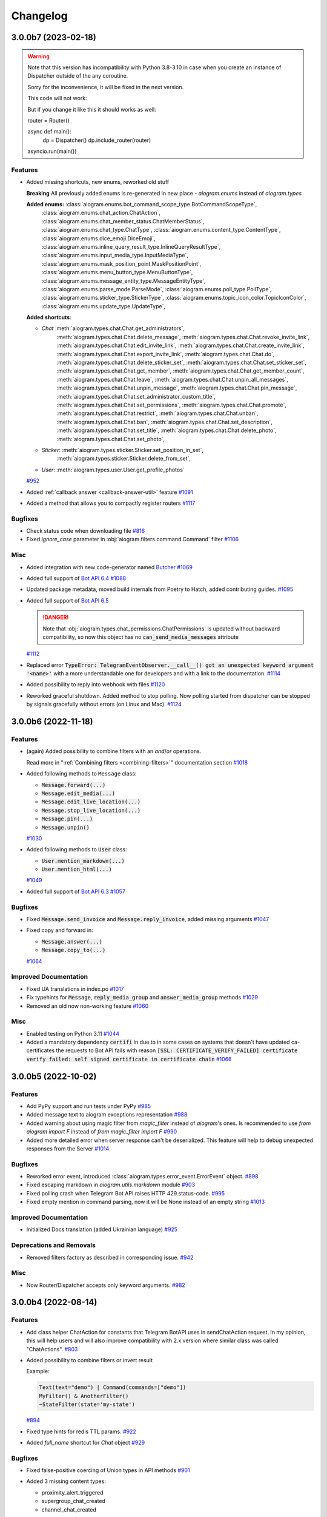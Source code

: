 =========
Changelog
=========

..
    You should *NOT* be adding new change log entries to this file, this
    file is managed by towncrier. You *may* edit previous change logs to
    fix problems like typo corrections or such.
    To add a new change log entry, please see
    https://pip.pypa.io/en/latest/development/#adding-a-news-entry
    we named the news folder "CHANGES".

    WARNING: Don't drop the next directive!

.. towncrier-draft-entries:: |release| [UNRELEASED DRAFT]

.. towncrier release notes start

3.0.0b7 (2023-02-18)
=====================

.. warning::

    Note that this version has incompatibility with Python 3.8-3.10 in case when you create an instance of Dispatcher outside of the any coroutine.

    Sorry for the inconvenience, it will be fixed in the next version.

    This code will not work:

    .. code-block:: python
        dp = Dispatcher()

        def main():
            dp.run_polling()

        main()

    But if you change it like this it should works as well:

    .. code-block:: python

    router = Router()

    async def main():
        dp = Dispatcher()
        dp.include_router(router)

    asyncio.run(main())


Features
--------

- Added missing shortcuts, new enums, reworked old stuff

  **Breaking**
  All previously added enums is re-generated in new place - `aiogram.enums` instead of `aiogram.types`

  **Added enums:** :class:`aiogram.enums.bot_command_scope_type.BotCommandScopeType`,
      :class:`aiogram.enums.chat_action.ChatAction`,
      :class:`aiogram.enums.chat_member_status.ChatMemberStatus`,
      :class:`aiogram.enums.chat_type.ChatType`,
      :class:`aiogram.enums.content_type.ContentType`,
      :class:`aiogram.enums.dice_emoji.DiceEmoji`,
      :class:`aiogram.enums.inline_query_result_type.InlineQueryResultType`,
      :class:`aiogram.enums.input_media_type.InputMediaType`,
      :class:`aiogram.enums.mask_position_point.MaskPositionPoint`,
      :class:`aiogram.enums.menu_button_type.MenuButtonType`,
      :class:`aiogram.enums.message_entity_type.MessageEntityType`,
      :class:`aiogram.enums.parse_mode.ParseMode`,
      :class:`aiogram.enums.poll_type.PollType`,
      :class:`aiogram.enums.sticker_type.StickerType`,
      :class:`aiogram.enums.topic_icon_color.TopicIconColor`,
      :class:`aiogram.enums.update_type.UpdateType`,

  **Added shortcuts**:

  - *Chat* :meth:`aiogram.types.chat.Chat.get_administrators`,
      :meth:`aiogram.types.chat.Chat.delete_message`,
      :meth:`aiogram.types.chat.Chat.revoke_invite_link`,
      :meth:`aiogram.types.chat.Chat.edit_invite_link`,
      :meth:`aiogram.types.chat.Chat.create_invite_link`,
      :meth:`aiogram.types.chat.Chat.export_invite_link`,
      :meth:`aiogram.types.chat.Chat.do`,
      :meth:`aiogram.types.chat.Chat.delete_sticker_set`,
      :meth:`aiogram.types.chat.Chat.set_sticker_set`,
      :meth:`aiogram.types.chat.Chat.get_member`,
      :meth:`aiogram.types.chat.Chat.get_member_count`,
      :meth:`aiogram.types.chat.Chat.leave`,
      :meth:`aiogram.types.chat.Chat.unpin_all_messages`,
      :meth:`aiogram.types.chat.Chat.unpin_message`,
      :meth:`aiogram.types.chat.Chat.pin_message`,
      :meth:`aiogram.types.chat.Chat.set_administrator_custom_title`,
      :meth:`aiogram.types.chat.Chat.set_permissions`,
      :meth:`aiogram.types.chat.Chat.promote`,
      :meth:`aiogram.types.chat.Chat.restrict`,
      :meth:`aiogram.types.chat.Chat.unban`,
      :meth:`aiogram.types.chat.Chat.ban`,
      :meth:`aiogram.types.chat.Chat.set_description`,
      :meth:`aiogram.types.chat.Chat.set_title`,
      :meth:`aiogram.types.chat.Chat.delete_photo`,
      :meth:`aiogram.types.chat.Chat.set_photo`,
  - *Sticker*: :meth:`aiogram.types.sticker.Sticker.set_position_in_set`,
      :meth:`aiogram.types.sticker.Sticker.delete_from_set`,
  - *User*: :meth:`aiogram.types.user.User.get_profile_photos`
  `#952 <https://github.com/aiogram/aiogram/issues/952>`_
- Added :ref:`callback answer <callback-answer-util>` feature
  `#1091 <https://github.com/aiogram/aiogram/issues/1091>`_
- Added a method that allows you to compactly register routers
  `#1117 <https://github.com/aiogram/aiogram/issues/1117>`_


Bugfixes
--------

- Check status code when downloading file
  `#816 <https://github.com/aiogram/aiogram/issues/816>`_
- Fixed `ignore_case` parameter in :obj:`aiogram.filters.command.Command` filter
  `#1106 <https://github.com/aiogram/aiogram/issues/1106>`_


Misc
----

- Added integration with new code-generator named `Butcher <https://github.com/aiogram/butcher>`_
  `#1069 <https://github.com/aiogram/aiogram/issues/1069>`_
- Added full support of `Bot API 6.4 <https://core.telegram.org/bots/api-changelog#december-30-2022>`_
  `#1088 <https://github.com/aiogram/aiogram/issues/1088>`_
- Updated package metadata, moved build internals from Poetry to Hatch, added contributing guides.
  `#1095 <https://github.com/aiogram/aiogram/issues/1095>`_
- Added full support of `Bot API 6.5 <https://core.telegram.org/bots/api-changelog#february-3-2023>`_

  .. danger::

      Note that :obj:`aiogram.types.chat_permissions.ChatPermissions` is updated without
      backward compatibility, so now this object has no :code:`can_send_media_messages` attribute
  `#1112 <https://github.com/aiogram/aiogram/issues/1112>`_
- Replaced error :code:`TypeError: TelegramEventObserver.__call__() got an unexpected keyword argument '<name>'`
  with a more understandable one for developers and with a link to the documentation.
  `#1114 <https://github.com/aiogram/aiogram/issues/1114>`_
- Added possibility to reply into webhook with files
  `#1120 <https://github.com/aiogram/aiogram/issues/1120>`_
- Reworked graceful shutdown. Added method to stop polling.
  Now polling started from dispatcher can be stopped by signals gracefully without errors (on Linux and Mac).
  `#1124 <https://github.com/aiogram/aiogram/issues/1124>`_


3.0.0b6 (2022-11-18)
=====================

Features
--------

- (again) Added possibility to combine filters with an *and*/*or* operations.

  Read more in ":ref:`Combining filters <combining-filters>`" documentation section
  `#1018 <https://github.com/aiogram/aiogram/issues/1018>`_
- Added following methods to ``Message`` class:

  - :code:`Message.forward(...)`
  - :code:`Message.edit_media(...)`
  - :code:`Message.edit_live_location(...)`
  - :code:`Message.stop_live_location(...)`
  - :code:`Message.pin(...)`
  - :code:`Message.unpin()`
  `#1030 <https://github.com/aiogram/aiogram/issues/1030>`_
- Added following methods to :code:`User` class:

  - :code:`User.mention_markdown(...)`
  - :code:`User.mention_html(...)`
  `#1049 <https://github.com/aiogram/aiogram/issues/1049>`_
- Added full support of `Bot API 6.3 <https://core.telegram.org/bots/api-changelog#november-5-2022>`_
  `#1057 <https://github.com/aiogram/aiogram/issues/1057>`_


Bugfixes
--------

- Fixed :code:`Message.send_invoice` and :code:`Message.reply_invoice`, added missing arguments
  `#1047 <https://github.com/aiogram/aiogram/issues/1047>`_
- Fixed copy and forward in:

  - :code:`Message.answer(...)`
  - :code:`Message.copy_to(...)`
  `#1064 <https://github.com/aiogram/aiogram/issues/1064>`_


Improved Documentation
----------------------

- Fixed UA translations in index.po
  `#1017 <https://github.com/aiogram/aiogram/issues/1017>`_
- Fix typehints for :code:`Message`, :code:`reply_media_group` and :code:`answer_media_group` methods
  `#1029 <https://github.com/aiogram/aiogram/issues/1029>`_
- Removed an old now non-working feature
  `#1060 <https://github.com/aiogram/aiogram/issues/1060>`_


Misc
----

- Enabled testing on Python 3.11
  `#1044 <https://github.com/aiogram/aiogram/issues/1044>`_
- Added a mandatory dependency :code:`certifi` in due to in some cases on systems that doesn't have updated ca-certificates the requests to Bot API fails with reason :code:`[SSL: CERTIFICATE_VERIFY_FAILED] certificate verify failed: self signed certificate in certificate chain`
  `#1066 <https://github.com/aiogram/aiogram/issues/1066>`_


3.0.0b5 (2022-10-02)
=====================

Features
--------

- Add PyPy support and run tests under PyPy
  `#985 <https://github.com/aiogram/aiogram/issues/985>`_
- Added message text to aiogram exceptions representation
  `#988 <https://github.com/aiogram/aiogram/issues/988>`_
- Added warning about using magic filter from `magic_filter` instead of `aiogram`'s ones.
  Is recommended to use `from aiogram import F` instead of `from magic_filter import F`
  `#990 <https://github.com/aiogram/aiogram/issues/990>`_
- Added more detailed error when server response can't be deserialized. This feature will help to debug unexpected responses from the Server
  `#1014 <https://github.com/aiogram/aiogram/issues/1014>`_


Bugfixes
--------

- Reworked error event, introduced :class:`aiogram.types.error_event.ErrorEvent` object.
  `#898 <https://github.com/aiogram/aiogram/issues/898>`_
- Fixed escaping markdown in `aiogram.utils.markdown` module
  `#903 <https://github.com/aiogram/aiogram/issues/903>`_
- Fixed polling crash when Telegram Bot API raises HTTP 429 status-code.
  `#995 <https://github.com/aiogram/aiogram/issues/995>`_
- Fixed empty mention in command parsing, now it will be None instead of an empty string
  `#1013 <https://github.com/aiogram/aiogram/issues/1013>`_


Improved Documentation
----------------------

- Initialized Docs translation (added Ukrainian language)
  `#925 <https://github.com/aiogram/aiogram/issues/925>`_


Deprecations and Removals
-------------------------

- Removed filters factory as described in corresponding issue.
  `#942 <https://github.com/aiogram/aiogram/issues/942>`_


Misc
----

- Now Router/Dispatcher accepts only keyword arguments.
  `#982 <https://github.com/aiogram/aiogram/issues/982>`_


3.0.0b4 (2022-08-14)
=====================

Features
--------

- Add class helper ChatAction for constants that Telegram BotAPI uses in sendChatAction request.
  In my opinion, this will help users and will also improve compatibility with 2.x version
  where similar class was called "ChatActions".
  `#803 <https://github.com/aiogram/aiogram/issues/803>`_
- Added possibility to combine filters or invert result

  Example:

  .. code-block:: python

      Text(text="demo") | Command(commands=["demo"])
      MyFilter() & AnotherFilter()
      ~StateFilter(state='my-state')

  `#894 <https://github.com/aiogram/aiogram/issues/894>`_
- Fixed type hints for redis TTL params.
  `#922 <https://github.com/aiogram/aiogram/issues/922>`_
- Added `full_name` shortcut for `Chat` object
  `#929 <https://github.com/aiogram/aiogram/issues/929>`_


Bugfixes
--------

- Fixed false-positive coercing of Union types in API methods
  `#901 <https://github.com/aiogram/aiogram/issues/901>`_
- Added 3 missing content types:

  * proximity_alert_triggered
  * supergroup_chat_created
  * channel_chat_created
  `#906 <https://github.com/aiogram/aiogram/issues/906>`_
- Fixed the ability to compare the state, now comparison to copy of the state will return `True`.
  `#927 <https://github.com/aiogram/aiogram/issues/927>`_
- Fixed default lock kwargs in RedisEventIsolation.
  `#972 <https://github.com/aiogram/aiogram/issues/972>`_


Misc
----

- Restrict including routers with strings
  `#896 <https://github.com/aiogram/aiogram/issues/896>`_
- Changed CommandPatterType to CommandPatternType in `aiogram/dispatcher/filters/command.py`
  `#907 <https://github.com/aiogram/aiogram/issues/907>`_
- Added full support of `Bot API 6.1 <https://core.telegram.org/bots/api-changelog#june-20-2022>`_
  `#936 <https://github.com/aiogram/aiogram/issues/936>`_
- **Breaking!** More flat project structure

  These packages was moved, imports in your code should be fixed:

  - :code:`aiogram.dispatcher.filters` -> :code:`aiogram.filters`
  - :code:`aiogram.dispatcher.fsm` -> :code:`aiogram.fsm`
  - :code:`aiogram.dispatcher.handler` -> :code:`aiogram.handler`
  - :code:`aiogram.dispatcher.webhook` -> :code:`aiogram.webhook`
  - :code:`aiogram.dispatcher.flags/*` -> :code:`aiogram.dispatcher.flags` (single module instead of package)
  `#938 <https://github.com/aiogram/aiogram/issues/938>`_
- Removed deprecated :code:`router.<event>_handler` and :code:`router.register_<event>_handler` methods.
  `#941 <https://github.com/aiogram/aiogram/issues/941>`_
- Deprecated filters factory. It will be removed in next Beta (3.0b5)
  `#942 <https://github.com/aiogram/aiogram/issues/942>`_
- `MessageEntity` method `get_text` was removed and `extract` was renamed to `extract_from`
  `#944 <https://github.com/aiogram/aiogram/issues/944>`_
- Added full support of `Bot API 6.2 <https://core.telegram.org/bots/api-changelog#august-12-2022>`_
  `#975 <https://github.com/aiogram/aiogram/issues/975>`_


3.0.0b3 (2022-04-19)
=====================

Features
--------

- Added possibility to get command magic result as handler argument
  `#889 <https://github.com/aiogram/aiogram/issues/889>`_
- Added full support of `Telegram Bot API 6.0 <https://core.telegram.org/bots/api-changelog#april-16-2022>`_
  `#890 <https://github.com/aiogram/aiogram/issues/890>`_


Bugfixes
--------

- Fixed I18n lazy-proxy. Disabled caching.
  `#839 <https://github.com/aiogram/aiogram/issues/839>`_
- Added parsing of spoiler message entity
  `#865 <https://github.com/aiogram/aiogram/issues/865>`_
- Fixed default `parse_mode` for `Message.copy_to()` method.
  `#876 <https://github.com/aiogram/aiogram/issues/876>`_
- Fixed CallbackData factory parsing IntEnum's
  `#885 <https://github.com/aiogram/aiogram/issues/885>`_


Misc
----

- Added automated check that pull-request adds a changes description to **CHANGES** directory
  `#873 <https://github.com/aiogram/aiogram/issues/873>`_
- Changed :code:`Message.html_text` and :code:`Message.md_text` attributes behaviour when message has no text.
  The empty string will be used instead of raising error.
  `#874 <https://github.com/aiogram/aiogram/issues/874>`_
- Used `redis-py` instead of `aioredis` package in due to this packages was merged into single one
  `#882 <https://github.com/aiogram/aiogram/issues/882>`_
- Solved common naming problem with middlewares that confusing too much developers
  - now you can't see the `middleware` and `middlewares` attributes at the same point
  because this functionality encapsulated to special interface.
  `#883 <https://github.com/aiogram/aiogram/issues/883>`_


3.0.0b2 (2022-02-19)
=====================

Features
--------

- Added possibility to pass additional arguments into the aiohttp webhook handler to use this
  arguments inside handlers as the same as it possible in polling mode.
  `#785 <https://github.com/aiogram/aiogram/issues/785>`_
- Added possibility to add handler flags via decorator (like `pytest.mark` decorator but `aiogram.flags`)
  `#836 <https://github.com/aiogram/aiogram/issues/836>`_
- Added :code:`ChatActionSender` utility to automatically sends chat action while long process is running.

  It also can be used as message middleware and can be customized via :code:`chat_action` flag.
  `#837 <https://github.com/aiogram/aiogram/issues/837>`_


Bugfixes
--------

- Fixed unexpected behavior of sequences in the StateFilter.
  `#791 <https://github.com/aiogram/aiogram/issues/791>`_
- Fixed exceptions filters
  `#827 <https://github.com/aiogram/aiogram/issues/827>`_


Misc
----

- Logger name for processing events is changed to :code:`aiogram.events`.
  `#830 <https://github.com/aiogram/aiogram/issues/830>`_
- Added full support of Telegram Bot API 5.6 and 5.7
  `#835 <https://github.com/aiogram/aiogram/issues/835>`_
- **BREAKING**
  Events isolation mechanism is moved from FSM storages to standalone managers
  `#838 <https://github.com/aiogram/aiogram/issues/838>`_


3.0.0b1 (2021-12-12)
=====================

Features
--------

- Added new custom operation for MagicFilter named :code:`as_`

  Now you can use it to get magic filter result as handler argument

  .. code-block:: python

      from aiogram import F

      ...

      @router.message(F.text.regexp(r"^(\d+)$").as_("digits"))
      async def any_digits_handler(message: Message, digits: Match[str]):
          await message.answer(html.quote(str(digits)))


      @router.message(F.photo[-1].as_("photo"))
      async def download_photos_handler(message: Message, photo: PhotoSize, bot: Bot):
          content = await bot.download(photo)
  `#759 <https://github.com/aiogram/aiogram/issues/759>`_


Bugfixes
--------

- Fixed: Missing :code:`ChatMemberHandler` import in :code:`aiogram/dispatcher/handler`
  `#751 <https://github.com/aiogram/aiogram/issues/751>`_


Misc
----

- Check :code:`destiny` in case of no :code:`with_destiny` enabled in RedisStorage key builder
  `#776 <https://github.com/aiogram/aiogram/issues/776>`_
- Added full support of `Bot API 5.5 <https://core.telegram.org/bots/api-changelog#december-7-2021>`_
  `#777 <https://github.com/aiogram/aiogram/issues/777>`_
- Stop using feature from #336. From now settings of client-session should be placed as initializer arguments instead of changing instance attributes.
  `#778 <https://github.com/aiogram/aiogram/issues/778>`_
- Make TelegramAPIServer files wrapper in local mode bi-directional (server-client, client-server)
  Now you can convert local path to server path and server path to local path.
  `#779 <https://github.com/aiogram/aiogram/issues/779>`_


3.0.0a18 (2021-11-10)
======================

Features
--------

- Breaking: Changed the signature of the session middlewares
  Breaking: Renamed AiohttpSession.make_request method parameter from call to method to match the naming in the base class
  Added middleware for logging outgoing requests
  `#716 <https://github.com/aiogram/aiogram/issues/716>`_
- Improved description of filters resolving error.
  For example when you try to pass wrong type of argument to the filter but don't know why filter is not resolved now you can get error like this:

  .. code-block:: python3

      aiogram.exceptions.FiltersResolveError: Unknown keyword filters: {'content_types'}
        Possible cases:
        - 1 validation error for ContentTypesFilter
          content_types
            Invalid content types {'42'} is not allowed here (type=value_error)
  `#717 <https://github.com/aiogram/aiogram/issues/717>`_
- **Breaking internal API change**
  Reworked FSM Storage record keys propagation
  `#723 <https://github.com/aiogram/aiogram/issues/723>`_
- Implemented new filter named :code:`MagicData(magic_data)` that helps to filter event by data from middlewares or other filters

  For example your bot is running with argument named :code:`config` that contains the application config then you can filter event by value from this config:

  .. code-block:: python3

      @router.message(magic_data=F.event.from_user.id == F.config.admin_id)
      ...
  `#724 <https://github.com/aiogram/aiogram/issues/724>`_


Bugfixes
--------

- Fixed I18n context inside error handlers
  `#726 <https://github.com/aiogram/aiogram/issues/726>`_
- Fixed bot session closing before emit shutdown
  `#734 <https://github.com/aiogram/aiogram/issues/734>`_
- Fixed: bound filter resolving does not require children routers
  `#736 <https://github.com/aiogram/aiogram/issues/736>`_


Misc
----

- Enabled testing on Python 3.10
  Removed `async_lru` dependency (is incompatible with Python 3.10) and replaced usage with protected property
  `#719 <https://github.com/aiogram/aiogram/issues/719>`_
- Converted README.md to README.rst and use it as base file for docs
  `#725 <https://github.com/aiogram/aiogram/issues/725>`_
- Rework filters resolving:

  - Automatically apply Bound Filters with default values to handlers
  - Fix data transfer from parent to included routers filters
  `#727 <https://github.com/aiogram/aiogram/issues/727>`_
- Added full support of Bot API 5.4
  https://core.telegram.org/bots/api-changelog#november-5-2021
  `#744 <https://github.com/aiogram/aiogram/issues/744>`_


3.0.0a17 (2021-09-24)
======================

Misc
----

- Added :code:`html_text` and :code:`md_text` to Message object
  `#708 <https://github.com/aiogram/aiogram/issues/708>`_
- Refactored I18n, added context managers for I18n engine and current locale
  `#709 <https://github.com/aiogram/aiogram/issues/709>`_


3.0.0a16 (2021-09-22)
======================

Features
--------

- Added support of local Bot API server files downloading

  When Local API is enabled files can be downloaded via `bot.download`/`bot.download_file` methods.
  `#698 <https://github.com/aiogram/aiogram/issues/698>`_
- Implemented I18n & L10n support
  `#701 <https://github.com/aiogram/aiogram/issues/701>`_


Misc
----

- Covered by tests and docs KeyboardBuilder util
  `#699 <https://github.com/aiogram/aiogram/issues/699>`_
- **Breaking!!!**. Refactored and renamed exceptions.

  - Exceptions module was moved from :code:`aiogram.utils.exceptions` to :code:`aiogram.exceptions`
  - Added prefix `Telegram` for all error classes
  `#700 <https://github.com/aiogram/aiogram/issues/700>`_
- Replaced all :code:`pragma: no cover` marks via global :code:`.coveragerc` config
  `#702 <https://github.com/aiogram/aiogram/issues/702>`_
- Updated dependencies.

  **Breaking for framework developers**
  Now all optional dependencies should be installed as extra: `poetry install -E fast -E redis -E proxy -E i18n -E docs`
  `#703 <https://github.com/aiogram/aiogram/issues/703>`_


3.0.0a15 (2021-09-10)
======================

Features
--------

- Ability to iterate over all states in StatesGroup.
  Aiogram already had in check for states group so this is relative feature.
  `#666 <https://github.com/aiogram/aiogram/issues/666>`_


Bugfixes
--------

- Fixed incorrect type checking in the :class:`aiogram.utils.keyboard.KeyboardBuilder`
  `#674 <https://github.com/aiogram/aiogram/issues/674>`_


Misc
----

- Disable ContentType filter by default
  `#668 <https://github.com/aiogram/aiogram/issues/668>`_
- Moved update type detection from Dispatcher to Update object
  `#669 <https://github.com/aiogram/aiogram/issues/669>`_
- Updated **pre-commit** config
  `#681 <https://github.com/aiogram/aiogram/issues/681>`_
- Reworked **handlers_in_use** util. Function moved to Router as method **.resolve_used_update_types()**
  `#682 <https://github.com/aiogram/aiogram/issues/682>`_


3.0.0a14 (2021-08-17)
======================

Features
--------

- add aliases for edit/delete reply markup to Message
  `#662 <https://github.com/aiogram/aiogram/issues/662>`_
- Reworked outer middleware chain. Prevent to call many times the outer middleware for each nested router
  `#664 <https://github.com/aiogram/aiogram/issues/664>`_


Bugfixes
--------

- Prepare parse mode for InputMessageContent in AnswerInlineQuery method
  `#660 <https://github.com/aiogram/aiogram/issues/660>`_


Improved Documentation
----------------------

- Added integration with :code:`towncrier`
  `#602 <https://github.com/aiogram/aiogram/issues/602>`_


Misc
----

- Added `.editorconfig`
  `#650 <https://github.com/aiogram/aiogram/issues/650>`_
- Redis storage speedup globals
  `#651 <https://github.com/aiogram/aiogram/issues/651>`_
- add allow_sending_without_reply param to Message reply aliases
  `#663 <https://github.com/aiogram/aiogram/issues/663>`_
